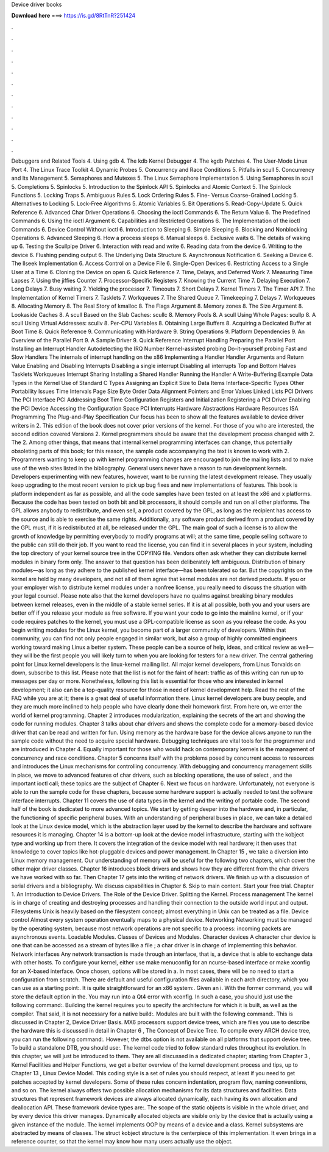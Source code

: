 Device driver books

𝐃𝐨𝐰𝐧𝐥𝐨𝐚𝐝 𝐡𝐞𝐫𝐞 ===> https://is.gd/8RtTnR?251424

.

.

.

.

.

.

.

.

.

.

.

.

Debuggers and Related Tools 4. Using gdb 4. The kdb Kernel Debugger 4. The kgdb Patches 4. The User-Mode Linux Port 4. The Linux Trace Toolkit 4. Dynamic Probes 5. Concurrency and Race Conditions 5. Pitfalls in scull 5. Concurrency and Its Management 5. Semaphores and Mutexes 5. The Linux Semaphore Implementation 5. Using Semaphores in scull 5. Completions 5. Spinlocks 5. Introduction to the Spinlock API 5.
Spinlocks and Atomic Context 5. The Spinlock Functions 5. Locking Traps 5. Ambiguous Rules 5. Lock Ordering Rules 5. Fine- Versus Coarse-Grained Locking 5. Alternatives to Locking 5. Lock-Free Algorithms 5. Atomic Variables 5. Bit Operations 5. Read-Copy-Update 5. Quick Reference 6. Advanced Char Driver Operations 6. Choosing the ioctl Commands 6. The Return Value 6. The Predefined Commands 6.
Using the ioctl Argument 6. Capabilities and Restricted Operations 6. The Implementation of the ioctl Commands 6. Device Control Without ioctl 6. Introduction to Sleeping 6.
Simple Sleeping 6. Blocking and Nonblocking Operations 6. Advanced Sleeping 6. How a process sleeps 6. Manual sleeps 6. Exclusive waits 6. The details of waking up 6. Testing the Scullpipe Driver 6. Interaction with read and write 6. Reading data from the device 6. Writing to the device 6. Flushing pending output 6. The Underlying Data Structure 6. Asynchronous Notification 6. Seeking a Device 6. The llseek Implementation 6. Access Control on a Device File 6. Single-Open Devices 6.
Restricting Access to a Single User at a Time 6. Cloning the Device on open 6. Quick Reference 7. Time, Delays, and Deferred Work 7. Measuring Time Lapses 7. Using the jiffies Counter 7. Processor-Specific Registers 7. Knowing the Current Time 7. Delaying Execution 7. Long Delays 7. Busy waiting 7.
Yielding the processor 7. Timeouts 7. Short Delays 7. Kernel Timers 7. The Timer API 7. The Implementation of Kernel Timers 7. Tasklets 7. Workqueues 7. The Shared Queue 7. Timekeeping 7. Delays 7. Workqueues 8. Allocating Memory 8. The Real Story of kmalloc 8. The Flags Argument 8.
Memory zones 8. The Size Argument 8. Lookaside Caches 8. A scull Based on the Slab Caches: scullc 8. Memory Pools 8. A scull Using Whole Pages: scullp 8.
A scull Using Virtual Addresses: scullv 8. Per-CPU Variables 8. Obtaining Large Buffers 8. Acquiring a Dedicated Buffer at Boot Time 8. Quick Reference 9. Communicating with Hardware 9. String Operations 9. Platform Dependencies 9.
An Overview of the Parallel Port 9. A Sample Driver 9. Quick Reference  Interrupt Handling  Preparing the Parallel Port  Installing an Interrupt Handler  Autodetecting the IRQ Number  Kernel-assisted probing  Do-it-yourself probing  Fast and Slow Handlers  The internals of interrupt handling on the x86  Implementing a Handler  Handler Arguments and Return Value  Enabling and Disabling Interrupts  Disabling a single interrupt  Disabling all interrupts  Top and Bottom Halves  Tasklets  Workqueues  Interrupt Sharing  Installing a Shared Handler  Running the Handler  A Write-Buffering Example  Data Types in the Kernel  Use of Standard C Types  Assigning an Explicit Size to Data Items  Interface-Specific Types  Other Portability Issues  Time Intervals  Page Size  Byte Order  Data Alignment  Pointers and Error Values  Linked Lists  PCI Drivers  The PCI Interface  PCI Addressing  Boot Time  Configuration Registers and Initialization  Registering a PCI Driver  Enabling the PCI Device  Accessing the Configuration Space  PCI Interrupts  Hardware Abstractions  Hardware Resources  ISA Programming  The Plug-and-Play Specification  Our focus has been to show all the features available to device driver writers in 2.
This edition of the book does not cover prior versions of the kernel. For those of you who are interested, the second edition covered Versions 2. Kernel programmers should be aware that the development process changed with 2.
The 2. Among other things, that means that internal kernel programming interfaces can change, thus potentially obsoleting parts of this book; for this reason, the sample code accompanying the text is known to work with 2.
Programmers wanting to keep up with kernel programming changes are encouraged to join the mailing lists and to make use of the web sites listed in the bibliography. General users never have a reason to run development kernels. Developers experimenting with new features, however, want to be running the latest development release. They usually keep upgrading to the most recent version to pick up bug fixes and new implementations of features.
This book is platform independent as far as possible, and all the code samples have been tested on at least the x86 and x platforms. Because the code has been tested on both bit and bit processors, it should compile and run on all other platforms.
The GPL allows anybody to redistribute, and even sell, a product covered by the GPL, as long as the recipient has access to the source and is able to exercise the same rights. Additionally, any software product derived from a product covered by the GPL must, if it is redistributed at all, be released under the GPL.
The main goal of such a license is to allow the growth of knowledge by permitting everybody to modify programs at will; at the same time, people selling software to the public can still do their job. If you want to read the license, you can find it in several places in your system, including the top directory of your kernel source tree in the COPYING file. Vendors often ask whether they can distribute kernel modules in binary form only. The answer to that question has been deliberately left ambiguous.
Distribution of binary modules—as long as they adhere to the published kernel interface—has been tolerated so far. But the copyrights on the kernel are held by many developers, and not all of them agree that kernel modules are not derived products. If you or your employer wish to distribute kernel modules under a nonfree license, you really need to discuss the situation with your legal counsel.
Please note also that the kernel developers have no qualms against breaking binary modules between kernel releases, even in the middle of a stable kernel series. If it is at all possible, both you and your users are better off if you release your module as free software.
If you want your code to go into the mainline kernel, or if your code requires patches to the kernel, you must use a GPL-compatible license as soon as you release the code. As you begin writing modules for the Linux kernel, you become part of a larger community of developers. Within that community, you can find not only people engaged in similar work, but also a group of highly committed engineers working toward making Linux a better system.
These people can be a source of help, ideas, and critical review as well—they will be the first people you will likely turn to when you are looking for testers for a new driver. The central gathering point for Linux kernel developers is the linux-kernel mailing list. All major kernel developers, from Linus Torvalds on down, subscribe to this list. Please note that the list is not for the faint of heart: traffic as of this writing can run up to messages per day or more.
Nonetheless, following this list is essential for those who are interested in kernel development; it also can be a top-quality resource for those in need of kernel development help. Read the rest of the FAQ while you are at it; there is a great deal of useful information there.
Linux kernel developers are busy people, and they are much more inclined to help people who have clearly done their homework first. From here on, we enter the world of kernel programming. Chapter 2 introduces modularization, explaining the secrets of the art and showing the code for running modules. Chapter 3 talks about char drivers and shows the complete code for a memory-based device driver that can be read and written for fun.
Using memory as the hardware base for the device allows anyone to run the sample code without the need to acquire special hardware. Debugging techniques are vital tools for the programmer and are introduced in Chapter 4.
Equally important for those who would hack on contemporary kernels is the management of concurrency and race conditions. Chapter 5 concerns itself with the problems posed by concurrent access to resources and introduces the Linux mechanisms for controlling concurrency. With debugging and concurrency management skills in place, we move to advanced features of char drivers, such as blocking operations, the use of select , and the important ioctl call; these topics are the subject of Chapter 6.
Next we focus on hardware. Unfortunately, not everyone is able to run the sample code for these chapters, because some hardware support is actually needed to test the software interface interrupts.
Chapter 11 covers the use of data types in the kernel and the writing of portable code. The second half of the book is dedicated to more advanced topics. We start by getting deeper into the hardware and, in particular, the functioning of specific peripheral buses. With an understanding of peripheral buses in place, we can take a detailed look at the Linux device model, which is the abstraction layer used by the kernel to describe the hardware and software resources it is managing.
Chapter 14 is a bottom-up look at the device model infrastructure, starting with the kobject type and working up from there. It covers the integration of the device model with real hardware; it then uses that knowledge to cover topics like hot-pluggable devices and power management.
In Chapter 15 , we take a diversion into Linux memory management. Our understanding of memory will be useful for the following two chapters, which cover the other major driver classes. Chapter 16 introduces block drivers and shows how they are different from the char drivers we have worked with so far.
Then Chapter 17 gets into the writing of network drivers. We finish up with a discussion of serial drivers and a bibliography. We discuss capabilities in Chapter 6. Skip to main content.
Start your free trial. Chapter 1. An Introduction to Device Drivers. The Role of the Device Driver. Splitting the Kernel. Process management The kernel is in charge of creating and destroying processes and handling their connection to the outside world input and output. Filesystems Unix is heavily based on the filesystem concept; almost everything in Unix can be treated as a file. Device control Almost every system operation eventually maps to a physical device.
Networking Networking must be managed by the operating system, because most network operations are not specific to a process: incoming packets are asynchronous events. Loadable Modules. Classes of Devices and Modules. Character devices A character char device is one that can be accessed as a stream of bytes like a file ; a char driver is in charge of implementing this behavior.
Network interfaces Any network transaction is made through an interface, that is, a device that is able to exchange data with other hosts. To configure your kernel, either use make menuconfig for an ncurse-based interface or make xconfig for an X-based interface.
Once chosen, options will be stored in a. In most cases, there will be no need to start a configuration from scratch. There are default and useful configuration files available in each arch directory, which you can use as a starting point:. It is quite straightforward for an x86 system:. Given an i. With the former command, you will store the default option in the.
You may run into a Qt4 error with xconfig. In such a case, you should just use the following command:. Building the kernel requires you to specify the architecture for which it is built, as well as the compiler.
That said, it is not necessary for a native build:. Modules are built with the following command:. This is discussed in Chapter 2, Device Driver Basis. MX6 processors support device trees, which are files you use to describe the hardware this is discussed in detail in Chapter 6 , The Concept of Device Tree.
To compile every ARCH device tree, you can run the following command:. However, the dtbs option is not available on all platforms that support device tree. To build a standalone DTB, you should use:. The kernel code tried to follow standard rules throughout its evolution. In this chapter, we will just be introduced to them. They are all discussed in a dedicated chapter; starting from Chapter 3 , Kernel Facilities and Helper Functions, we get a better overview of the kernel development process and tips, up to Chapter 13 , Linux Device Model.
This coding style is a set of rules you should respect, at least if you need to get patches accepted by kernel developers. Some of these rules concern indentation, program flow, naming conventions, and so on. The kernel always offers two possible allocation mechanisms for its data structures and facilities. Data structures that represent framework devices are always allocated dynamically, each having its own allocation and deallocation API.
These framework device types are:. The scope of the static objects is visible in the whole driver, and by every device this driver manages. Dynamically allocated objects are visible only by the device that is actually using a given instance of the module. The kernel implements OOP by means of a device and a class.
Kernel subsystems are abstracted by means of classes. The struct kobject structure is the centerpiece of this implementation. It even brings in a reference counter, so that the kernel may know how many users actually use the object.